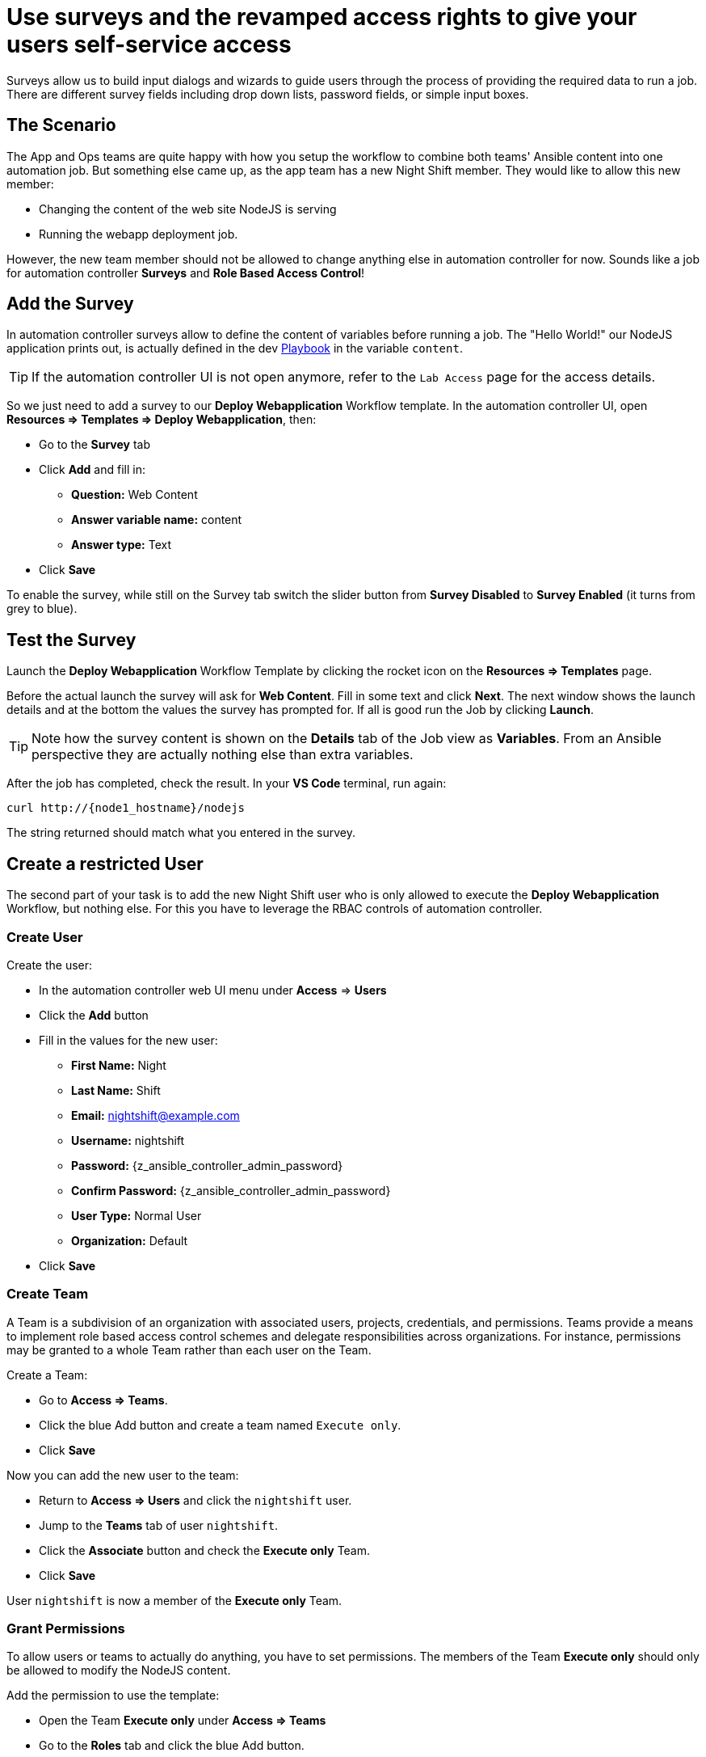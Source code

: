 # Use surveys and the revamped access rights to give your users self-service access

Surveys allow us to build input dialogs and wizards to guide users through the process of providing the required data to run a job. There are different survey fields including drop down lists, password fields, or simple input boxes.

== The Scenario

The App and Ops teams are quite happy with how you setup the workflow to combine both teams' Ansible content into one automation job. But something else came up, as the app team has a new Night Shift member.
They would like to allow this new member:

- Changing the content of the web site NodeJS is serving
- Running the webapp deployment job.

However, the new team member should not be allowed to change anything else in automation controller for now. Sounds like a job for automation controller **Surveys** and **Role Based Access Control**!

== Add the Survey

In automation controller surveys allow to define the content of variables before running a job. The "Hello World!" our NodeJS application prints out, is actually defined in the dev https://gitlab.com/ansible-labs-crew/playbooks-dev/-/raw/master/install_node_app.yml[Playbook,window=_blank] in the variable `content`.

TIP: If the automation controller UI is not open anymore, refer to the `Lab Access` page for the access details.

So we just need to add a survey to our **Deploy Webapplication** Workflow template. In the automation controller UI, open **Resources ⇒ Templates ⇒ Deploy Webapplication**, then:

- Go to the **Survey** tab
- Click **Add** and fill in:
** **Question:** Web Content
** **Answer variable name:** content
** **Answer type:** Text
- Click **Save**

To enable the survey, while still on the Survey tab switch the slider button from **Survey Disabled** to **Survey Enabled** (it turns from grey to blue).

== Test the Survey

Launch the **Deploy Webapplication** Workflow Template by clicking the rocket icon on the **Resources ⇒ Templates** page.

Before the actual launch the survey will ask for **Web Content**. Fill in some text and click **Next**. The next window shows the launch details and at the bottom the values the survey has prompted for. If all is good run the Job by clicking **Launch**.

TIP: Note how the survey content is shown on the **Details** tab of the Job view as **Variables**.
From an Ansible perspective they are actually nothing else than extra variables.

After the job has completed, check the result. In your **VS Code** terminal, run again:

[subs="attributes",source,bash,role=execute]
----
curl http://{node1_hostname}/nodejs
----

The string returned should match what you entered in the survey.

== Create a restricted User

The second part of your task is to add the new Night Shift user who is only allowed to execute the **Deploy Webapplication** Workflow, but nothing else. For this you have to leverage the RBAC controls of automation controller.

=== Create User

Create the user:

- In the automation controller web UI menu under **Access** ⇒ **Users**
- Click the **Add** button
- Fill in the values for the new user:
** **First Name:** Night
** **Last Name:** Shift
** **Email:** nightshift@example.com
** **Username:** nightshift
** **Password:** {z_ansible_controller_admin_password}
** **Confirm Password:** {z_ansible_controller_admin_password}
** **User Type:** Normal User
** **Organization:** Default
- Click **Save**

=== Create Team

A Team is a subdivision of an organization with associated users, projects, credentials, and permissions. Teams provide a means to implement role based access control schemes and delegate responsibilities across organizations. For instance, permissions may be granted to a whole Team rather than each user on the Team.

Create a Team:

- Go to **Access ⇒ Teams**.
- Click the blue Add button and create a team named `Execute only`.
- Click **Save**

Now you can add the new user to the team:

- Return to **Access ⇒ Users** and click the `nightshift` user.
- Jump to the **Teams** tab of user `nightshift`.
- Click the **Associate** button and check the **Execute only** Team.
- Click **Save**

User `nightshift` is now a member of the **Execute only** Team.

=== Grant Permissions

To allow users or teams to actually do anything, you have to set permissions. The members of the Team **Execute only** should only be allowed to modify the NodeJS content.

Add the permission to use the template:

- Open the Team **Execute only** under **Access ⇒ Teams**
- Go to the **Roles** tab and click the blue Add button.
- A new window opens. You can choose to set permissions for a number of resources.
** Select the resource type **Workflow job templates**
** Click **Next**
** Choose the `Deploy Webapplication` Template by checking the box next to it.
** Click **Next**
** Choose the role **Execute**
- Click **Save**

If you go to **Resources** ⇒ **Templates**, open the `Deploy Webapplication` workflow, and go to the **Access** tab, you'll see an overview of all RBAC entries.

== Test Restricted User

You've now setup the required user and permissions.
To test everything, log out of automation controller’s web UI and in again as the `nightshift` user with password **{z_ansible_controller_admin_password}**.

- Go to the **Templates** view, you should notice for **nightshift** only the **Deploy Webapplication** template is listed. The user is allowed to view and launch, but not to edit the Template. Just open the template and try to change it, there is not even an **Edit** button.
- Run the Template by clicking the rocket icon. Enter the survey content to your liking and launch the job.
- Once the job is finished, check the result by executing once again in the **VS Code** terminal:

[subs="attributes",source,bash,role=execute]
----
curl http://{node1_hostname}/nodejs
----

- In the web UI, log out user **nightshift** and in again as **{z_ansible_controller_admin_username}**.

Recall what you have just done:

* You provided the permission to execute an automation workflow to another user without handing out your credentials or giving the user the ability to change the automation code.

* And yet, at the same time the user can still modify details based on the survey you created.
